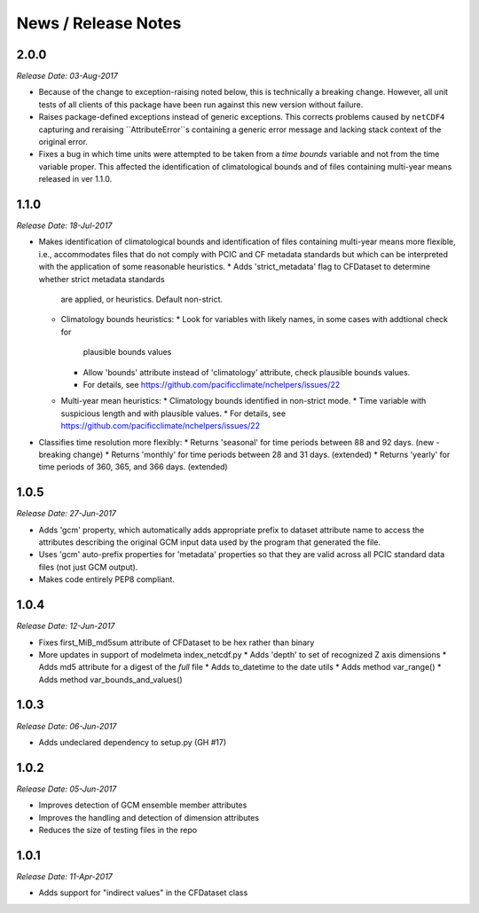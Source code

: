 News / Release Notes
====================

2.0.0
-----

*Release Date: 03-Aug-2017*

* Because of the change to exception-raising noted below, this is technically a breaking change.
  However, all unit tests of all clients of this package have been run against this new version
  without failure.
* Raises package-defined exceptions instead of generic exceptions. This corrects problems caused by
  ``netCDF4`` capturing and reraising ``AttributeError``s containing a generic error message and
  lacking stack context of the original error.
* Fixes a bug in which time units were attempted to be taken from a *time bounds* variable and not
  from the time variable proper. This affected the identification of climatological bounds and of
  files containing multi-year means released in ver 1.1.0.

1.1.0
-----

*Release Date: 18-Jul-2017*

* Makes identification of climatological bounds and identification of files containing
  multi-year means more flexible, i.e., accommodates files that do not comply with
  PCIC and CF metadata standards but which can be interpreted with the application of
  some reasonable heuristics.
  * Adds 'strict_metadata' flag to CFDataset to determine whether strict metadata standards
    are applied, or heuristics. Default non-strict.
  * Climatology bounds heuristics:
    * Look for variables with likely names, in some cases with addtional check for
      plausible bounds values
    * Allow 'bounds' attribute instead of 'climatology' attribute, check plausible
      bounds values.
    * For details, see https://github.com/pacificclimate/nchelpers/issues/22
  * Multi-year mean heuristics:
    * Climatology bounds identified in non-strict mode.
    * Time variable with suspicious length and with plausible values.
    * For details, see https://github.com/pacificclimate/nchelpers/issues/22
* Classifies time resolution more flexibly:
  * Returns 'seasonal' for time periods between 88 and 92 days. (new - breaking change)
  * Returns 'monthly' for time periods between 28 and 31 days. (extended)
  * Returns 'yearly' for time periods of 360, 365, and 366 days. (extended)


1.0.5
-----

*Release Date: 27-Jun-2017*

* Adds 'gcm' property, which automatically adds appropriate prefix to dataset attribute name
  to access the attributes describing the original GCM input data used by the program that
  generated the file.
* Uses 'gcm' auto-prefix properties for 'metadata' properties so that they are valid across
  all PCIC standard data files (not just GCM output).
* Makes code entirely PEP8 compliant.

1.0.4
-----

*Release Date: 12-Jun-2017*

* Fixes first_MiB_md5sum attribute of CFDataset to be hex rather than binary
* More updates in support of modelmeta index_netcdf.py
  * Adds 'depth' to set of recognized Z axis dimensions
  * Adds md5 attribute for a digest of the *full* file
  * Adds to_datetime to the date utils
  * Adds method var_range()
  * Adds method var_bounds_and_values()


1.0.3
-----

*Release Date: 06-Jun-2017*

* Adds undeclared dependency to setup.py (GH #17)


1.0.2
-----

*Release Date: 05-Jun-2017*

* Improves detection of GCM ensemble member attributes
* Improves the handling and detection of dimension attributes
* Reduces the size of testing files in the repo


1.0.1
-----

*Release Date: 11-Apr-2017*

* Adds support for "indirect values" in the CFDataset class
